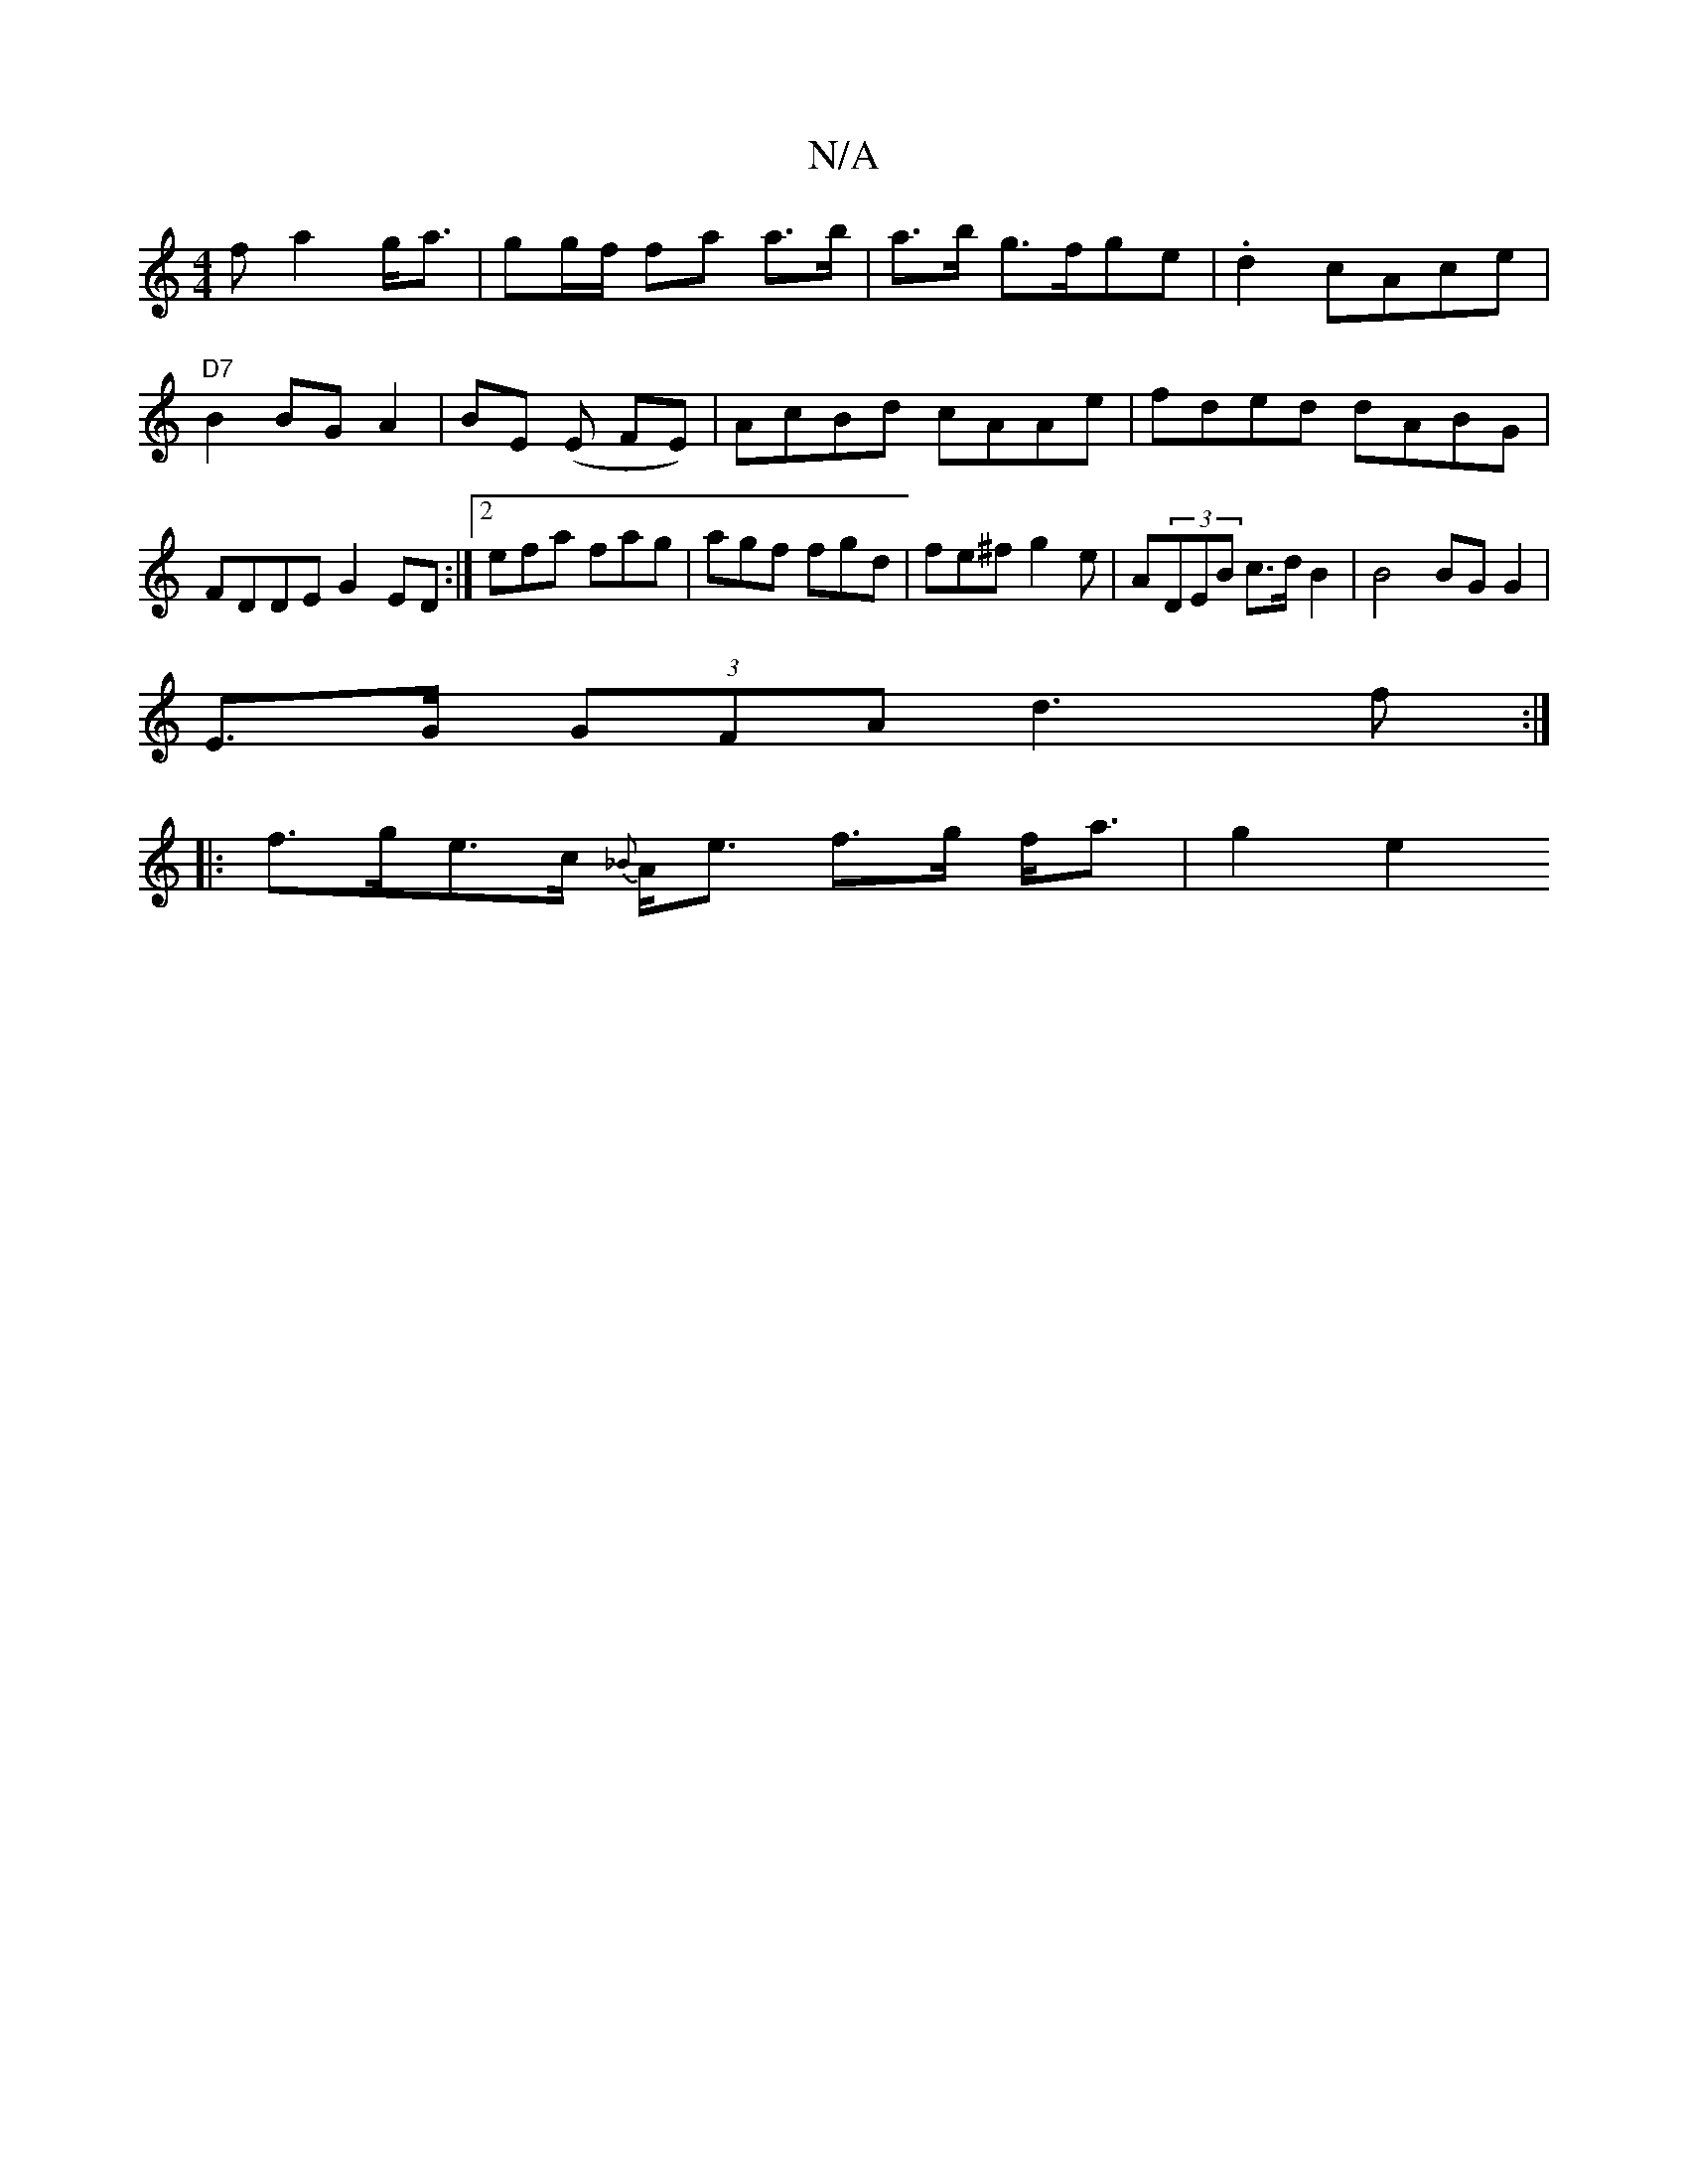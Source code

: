 X:1
T:N/A
M:4/4
R:N/A
K:Cmajor
f a2 g<a|gg/f/ fa a>b|a>b g>fge|.d2c}Ace | "D7"B2BG A2|BE (E FE) | AcBd cAAe | fded dABG | FDDE G2ED:|2 efa fag|agf fgd|fe^f g2e| A(3DEB c>d B2|B4BG G2|
E>G (3GFA d3f:|
|:f>ge>c {_B}A<e f>g f<a|g2 e2 